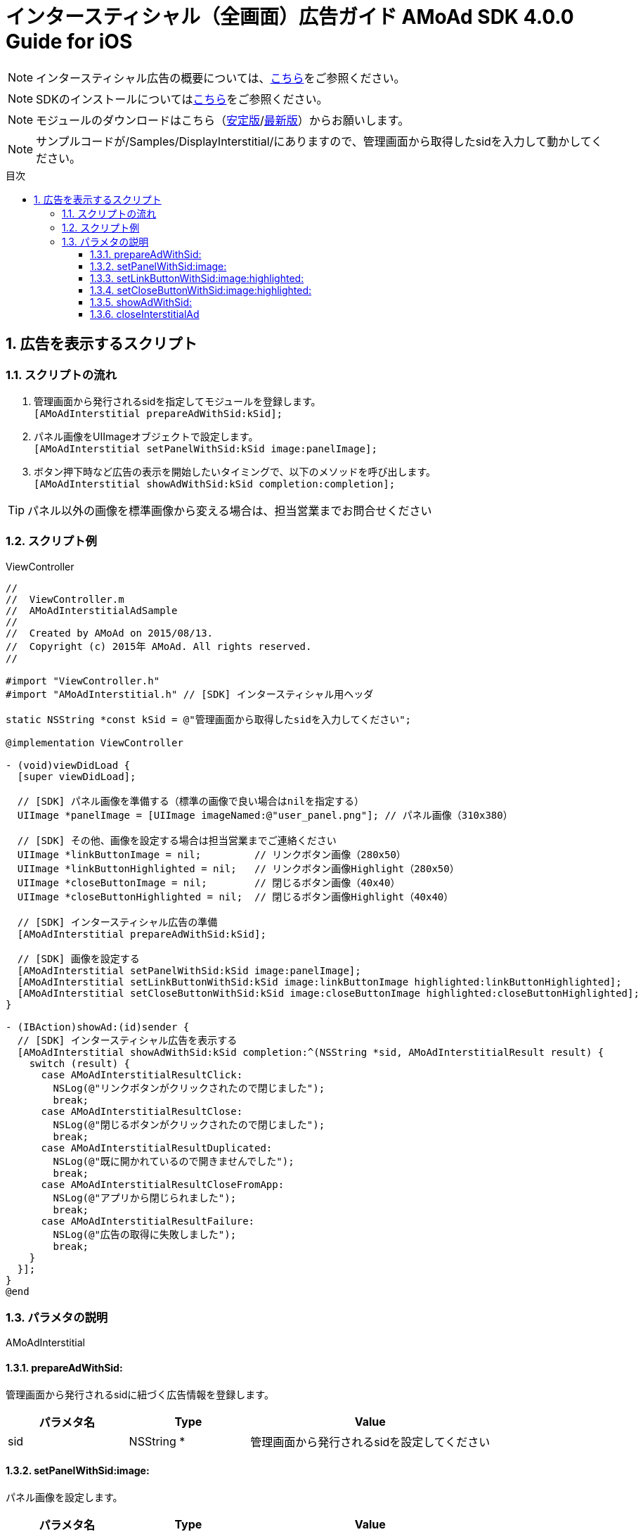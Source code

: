 :Version: 4.0.0
:toc: macro
:toc-title: 目次
:toclevels: 4

= インタースティシャル（全画面）広告ガイド AMoAd SDK {version} Guide for iOS

NOTE: インタースティシャル広告の概要については、link:../Interstitial/Guide.asciidoc[こちら]をご参照ください。

NOTE: SDKのインストールについてはlink:../Install/Install.asciidoc[こちら]をご参照ください。

NOTE: モジュールのダウンロードはこちら（link:https://github.com/amoad/amoad-ios-sdk/releases/latest[安定版]/link:https://github.com/amoad/amoad-ios-sdk/releases#[最新版]）からお願いします。

NOTE: サンプルコードが/Samples/DisplayInterstitial/にありますので、管理画面から取得したsidを入力して動かしてください。

toc::[]

:numbered:
:sectnums:

== 広告を表示するスクリプト

=== スクリプトの流れ

. 管理画面から発行されるsidを指定してモジュールを登録します。 +
`[AMoAdInterstitial prepareAdWithSid:kSid];`
. パネル画像をUIImageオブジェクトで設定します。 +
`[AMoAdInterstitial setPanelWithSid:kSid image:panelImage];`
. ボタン押下時など広告の表示を開始したいタイミングで、以下のメソッドを呼び出します。 +
`[AMoAdInterstitial showAdWithSid:kSid completion:completion];`

TIP: パネル以外の画像を標準画像から変える場合は、担当営業までお問合せください

=== スクリプト例

.ViewController
[source,objc]
----
//
//  ViewController.m
//  AMoAdInterstitialAdSample
//
//  Created by AMoAd on 2015/08/13.
//  Copyright (c) 2015年 AMoAd. All rights reserved.
//

#import "ViewController.h"
#import "AMoAdInterstitial.h" // [SDK] インタースティシャル用ヘッダ

static NSString *const kSid = @"管理画面から取得したsidを入力してください";

@implementation ViewController

- (void)viewDidLoad {
  [super viewDidLoad];

  // [SDK] パネル画像を準備する（標準の画像で良い場合はnilを指定する）
  UIImage *panelImage = [UIImage imageNamed:@"user_panel.png"]; // パネル画像（310x380）

  // [SDK] その他、画像を設定する場合は担当営業までご連絡ください
  UIImage *linkButtonImage = nil;         // リンクボタン画像（280x50）
  UIImage *linkButtonHighlighted = nil;   // リンクボタン画像Highlight（280x50）
  UIImage *closeButtonImage = nil;        // 閉じるボタン画像（40x40）
  UIImage *closeButtonHighlighted = nil;  // 閉じるボタン画像Highlight（40x40）

  // [SDK] インタースティシャル広告の準備
  [AMoAdInterstitial prepareAdWithSid:kSid];

  // [SDK] 画像を設定する
  [AMoAdInterstitial setPanelWithSid:kSid image:panelImage];
  [AMoAdInterstitial setLinkButtonWithSid:kSid image:linkButtonImage highlighted:linkButtonHighlighted];
  [AMoAdInterstitial setCloseButtonWithSid:kSid image:closeButtonImage highlighted:closeButtonHighlighted];
}

- (IBAction)showAd:(id)sender {
  // [SDK] インタースティシャル広告を表示する
  [AMoAdInterstitial showAdWithSid:kSid completion:^(NSString *sid, AMoAdInterstitialResult result) {
    switch (result) {
      case AMoAdInterstitialResultClick:
        NSLog(@"リンクボタンがクリックされたので閉じました");
        break;
      case AMoAdInterstitialResultClose:
        NSLog(@"閉じるボタンがクリックされたので閉じました");
        break;
      case AMoAdInterstitialResultDuplicated:
        NSLog(@"既に開かれているので開きませんでした");
        break;
      case AMoAdInterstitialResultCloseFromApp:
        NSLog(@"アプリから閉じられました");
        break;
      case AMoAdInterstitialResultFailure:
        NSLog(@"広告の取得に失敗しました");
        break;
    }
  }];
}
@end
----

=== パラメタの説明

AMoAdInterstitial

==== prepareAdWithSid:
管理画面から発行されるsidに紐づく広告情報を登録します。
[options="header"]
|===
|パラメタ名 |Type 2+|Value
|sid |NSString * 2+|管理画面から発行されるsidを設定してください
|===

==== setPanelWithSid:image:
パネル画像を設定します。
[options="header"]
|===
|パラメタ名 |Type 2+|Value
|sid |NSString * 2+|管理画面から発行されるsidを設定してください
|image |UIImage * 2+|パネルに使用する画像
|===

==== setLinkButtonWithSid:image:highlighted:
リンクボタン画像を設定します。
[options="header"]
|===
|パラメタ名 |Type 2+|Value
|sid |NSString * 2+|管理画面から発行されるsidを設定してください
|image |UIImage * 2+|リンクボタンに使用する画像
|highlighted |UIImage * 2+|リンクボタンに使用する画像（Highlight時）
|===

==== setCloseButtonWithSid:image:highlighted:
閉じるボタン画像を設定します。
[options="header"]
|===
|パラメタ名 |Type 2+|Value
|sid |NSString * 2+|管理画面から発行されるsidを設定してください
|image |UIImage * 2+|閉じるボタンに使用する画像
|highlighted |UIImage * 2+|閉じるボタンに使用する画像（Highlight時）
|===

==== showAdWithSid:
広告の表示を行います。
[options="header"]
|===
|パラメタ名 |Type 2+|Value
|sid |NSString * 2+|管理画面から発行されるsidを設定してください
|===

==== closeInterstitialAd
広告を閉じます。
[options="header"]
|===
|パラメタ名 |Type 2+|Value
|sid |NSString * 2+|管理画面から発行されるsidを設定してください
|===

TIP: リンクボタン、閉じるボタンが押された時は自動的に閉じるので、このメソッドを呼び出す必要はありません。

